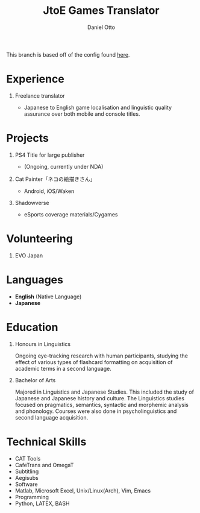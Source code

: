 #+TITLE: JtoE Games Translator
#+AUTHOR: Daniel Otto
#+EMAIL: translation@danielotto.jp

#+address: Takadanobaba
#+address: Tokyo, Japan
#+mobile: (080) 7650 1991
#+homepage: danielotto.jp
#+github: nanjigen
#+gitlab:
#+linkedin: dmotto
#+LATEX_HEADER: \columnratio{0.6} % Set the left/right column width ratio to 6:4.
#+LATEX_HEADER: \usepackage{luatexja}
#+TAGS: noexport(n) ignore(I)

This branch is based off of the config found [[https://www.aidanscannell.com/post/org-mode-resume/][here]].

* Config                                                             :noexport:

#+begin_src elisp :results none
(org-export-to-file 'altacv "altacv.tex")
(org-latex-compile "altacv.tex")
#+end_src

** TODO Move LaTeX Config to standard export
#+BEGIN_SRC emacs-lisp :exports none  :results none :eval always
(add-to-list 'org-latex-classes
             '("altacv" "\\documentclass[10pt,a4paper,ragged2e,withhyper]{altacv}

% Change the page layout if you need to
\\geometry{left=1.25cm,right=1.25cm,top=1.5cm,bottom=1.5cm,columnsep=1.2cm}

% Use roboto and lato for fonts
\\renewcommand{\\familydefault}{\\sfdefault}

% Change the colours if you want to
\\definecolor{SlateGrey}{HTML}{2E2E2E}
\\definecolor{LightGrey}{HTML}{666666}
\\definecolor{DarkPastelRed}{HTML}{450808}
\\definecolor{PastelRed}{HTML}{8F0D0D}
\\definecolor{GoldenEarth}{HTML}{E7D192}
\\colorlet{name}{black}
\\colorlet{tagline}{PastelRed}
\\colorlet{heading}{DarkPastelRed}
\\colorlet{headingrule}{GoldenEarth}
\\colorlet{subheading}{PastelRed}
\\colorlet{accent}{PastelRed}
\\colorlet{emphasis}{SlateGrey}
\\colorlet{body}{LightGrey}

% Change some fonts, if necessary
\\renewcommand{\\namefont}{\\Huge\\rmfamily\\bfseries}
\\renewcommand{\\personalinfofont}{\\footnotesize}
\\renewcommand{\\cvsectionfont}{\\LARGE\\rmfamily\\bfseries}
\\renewcommand{\\cvsubsectionfont}{\\large\\bfseries}

% Change the bullets for itemize and rating marker
% for \cvskill if you want to
\\renewcommand{\\itemmarker}{{\\small\\textbullet}}
\\renewcommand{\\ratingmarker}{\\faCircle}
"

               ("\\cvsection{%s}" . "\\cvsection*{%s}")))
#+END_SRC

** Exporter Settings
#+OPTIONS: toc:nil title:nil H:1

** Macros
#+MACRO: cvevent \cvevent{$1}{$2}{$3}{$4}
#+MACRO: cvachievement \cvachievement{$1}{$2}{$3}{$4}
#+MACRO: cvtag \cvtag{$1}
#+MACRO: divider \par\divider

** Photo & tagline                                                  :noexport:
** Personal info                                                    :noexport:

* Experience
** Freelance translator
:PROPERTIES:
:CV_ENV: cventry
:FROM:     <2017-12-07>
:TO:     Now
:LOCATION: Sydney, Tokyo
:EMPLOYER: The employer
:END:
- Japanese to English game localisation and linguistic quality assurance over both mobile and console titles.
* Projects
:PROPERTIES:
:CV_ENV:   cventries
:END:
** PS4 Title for large publisher
- (Ongoing, currently under NDA)
** Cat Painter「ネコの絵描きさん」
- Android, iOS/Waken
** Shadowverse
- eSports coverage materials/Cygames
* Volunteering
** EVO Japan

#+latex: \marginpar{
* Languages
:PROPERTIES:
:CV_ENV:   cvskills
:END:
- *English* (Native Language)
- *Japanese*
* Education
** Honours in Linguistics
:PROPERTIES:
:CV_ENV:   cvschool
:LOCATION: The University of New South Wales
:FROM: 2018
:TO: 2021
:END:
Ongoing eye-tracking research with human participants, studying the effect of
various types of flashcard formatting on acquisition of academic terms in a
second language.
** Bachelor of Arts
:PROPERTIES:
:CV_ENV:   cvschool
:LOCATION: The University of New South Wales
:FROM: 2013
:TO: 2017
:END:
Majored in Linguistics and Japanese Studies. This included the study of
Japanese and Japanese history and culture. The Linguistics studies focused
on pragmatics, semantics, syntactic and morphemic analysis and phonology.
Courses were also done in psycholinguistics and second language acquisition.
** My Life Philosophy                                               :noexport:
** Achievements                                                     :noexport:
* Technical Skills
:PROPERTIES:
:CV_ENV:   cvskills
:END:
- CAT Tools
- CafeTrans and OmegaT
- Subtitling
- Aegisubs
- Software
- Matlab, Microsoft Excel, Unix/Linux(Arch), Vim, Emacs
- Programming
- Python, LATEX, BASH

#+latex: }
* Referees                                                           :noexport:

* Backmatter                                                         :noexport:


* COMMENT local variables

# Local Variables:
# (org-export-to-file 'altacv "altacv.tex")
# (org-latex-compile "altacv.tex")
# End:
